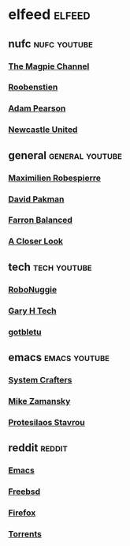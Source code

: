 #+STARTUP: content
* elfeed :elfeed:
** nufc :nufc:youtube:
*** [[https://www.youtube.com/feeds/videos.xml?channel_id=UCzbwOixfdDkOEl4c2Gy1Xow][The Magpie Channel]]
*** [[https://www.youtube.com/feeds/videos.xml?channel_id=UC2WTz3aJZ65nN3p5_LMJAzg][Roobenstien]]
*** [[https://www.youtube.com/feeds/videos.xml?channel_id=UCbXlSJHSuY1nNHoxSElKiIA][Adam Pearson]]
*** [[https://www.youtube.com/feeds/videos.xml?channel_id=UCywGl_BPp9QhD0uAcP2HsJw][Newcastle United]]
** general :general:youtube:
*** [[https://www.youtube.com/feeds/videos.xml?channel_id=UCSiYkMylC3F_eQfIodMHkOw][Maximilien Robespierre]]
*** [[https://www.youtube.com/feeds/videos.xml?channel_id=UCvixJtaXuNdMPUGdOPcY8Ag][David Pakman]]
*** [[https://www.youtube.com/feeds/videos.xml?channel_id=UC5dUUCs748wCYQl682LX6bg][Farron Balanced]]
*** [[https://www.youtube.com/feeds/videos.xml?playlist_id=PLJaq64dKJZoqsh7PGGUi-SARV4wUz_lVa][A Closer Look]]
** tech :tech:youtube:
*** [[https://www.youtube.com/feeds/videos.xml?channel_id=UCxwcmRAmBRzZMNS37dCgmHA][RoboNuggie]]
*** [[https://www.youtube.com/feeds/videos.xml?channel_id=UCIFzjAer2W9gTWVECZgtDzg][Gary H Tech]]
*** [[https://www.youtube.com/feeds/videos.xml?channel_id=UCkf4VIqu3Acnfzuk3kRIFwA][gotbletu]]
** emacs :emacs:youtube:
*** [[https://www.youtube.com/feeds/videos.xml?channel_id=UCAiiOTio8Yu69c3XnR7nQBQ][System Crafters]]
*** [[https://www.youtube.com/feeds/videos.xml?channel_id=UCxkMDXQ5qzYOgXPRnOBrp1w][Mike Zamansky]]
*** [[https://www.youtube.com/feeds/videos.xml?playlist_id=PL8Bwba5vnQK14z96Gil86pLMDO2GnOhQ6][Protesilaos Stavrou]]
** reddit :reddit:
*** [[https://www.reddit.com/r/emacs/new.rss][Emacs]]
*** [[https://www.reddit.com/r/freebsd/new.rss][Freebsd]]
*** [[https://www.reddit.com/r/firefox/new.rss][Firefox]]
*** [[https://www.reddit.com/r/torrents/new.rss][Torrents]]
